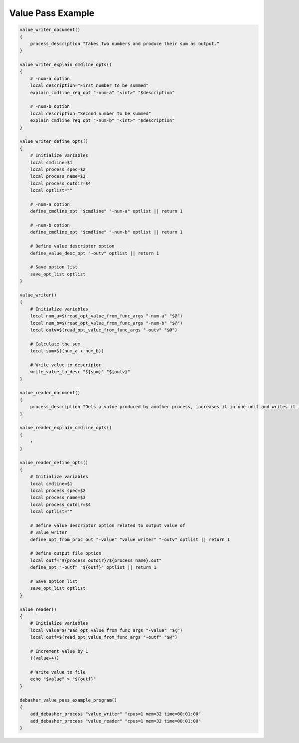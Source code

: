 Value Pass Example
^^^^^^^^^^^^^^^^^^

.. code-block:: bash

    value_writer_document()
    {
        process_description "Takes two numbers and produce their sum as output."
    }

    value_writer_explain_cmdline_opts()
    {
        # -num-a option
        local description="First number to be summed"
        explain_cmdline_req_opt "-num-a" "<int>" "$description"

        # -num-b option
        local description="Second number to be summed"
        explain_cmdline_req_opt "-num-b" "<int>" "$description"
    }

    value_writer_define_opts()
    {
        # Initialize variables
        local cmdline=$1
        local process_spec=$2
        local process_name=$3
        local process_outdir=$4
        local optlist=""

        # -num-a option
        define_cmdline_opt "$cmdline" "-num-a" optlist || return 1

        # -num-b option
        define_cmdline_opt "$cmdline" "-num-b" optlist || return 1

        # Define value descriptor option
        define_value_desc_opt "-outv" optlist || return 1

        # Save option list
        save_opt_list optlist
    }

    value_writer()
    {
        # Initialize variables
        local num_a=$(read_opt_value_from_func_args "-num-a" "$@")
        local num_b=$(read_opt_value_from_func_args "-num-b" "$@")
        local outv=$(read_opt_value_from_func_args "-outv" "$@")

        # Calculate the sum
        local sum=$((num_a + num_b))

        # Write value to descriptor
        write_value_to_desc "${sum}" "${outv}"
    }

    value_reader_document()
    {
        process_description "Gets a value produced by another process, increases it in one unit and writes it in own directory."
    }

    value_reader_explain_cmdline_opts()
    {
        :
    }

    value_reader_define_opts()
    {
        # Initialize variables
        local cmdline=$1
        local process_spec=$2
        local process_name=$3
        local process_outdir=$4
        local optlist=""

        # Define value descriptor option related to output value of
        # value_writer
        define_opt_from_proc_out "-value" "value_writer" "-outv" optlist || return 1

        # Define output file option
        local outf="${process_outdir}/${process_name}.out"
        define_opt "-outf" "${outf}" optlist || return 1

        # Save option list
        save_opt_list optlist
    }

    value_reader()
    {
        # Initialize variables
        local value=$(read_opt_value_from_func_args "-value" "$@")
        local outf=$(read_opt_value_from_func_args "-outf" "$@")

        # Increment value by 1
        ((value++))

        # Write value to file
        echo "$value" > "${outf}"
    }

    debasher_value_pass_example_program()
    {
        add_debasher_process "value_writer" "cpus=1 mem=32 time=00:01:00"
        add_debasher_process "value_reader" "cpus=1 mem=32 time=00:01:00"
    }
